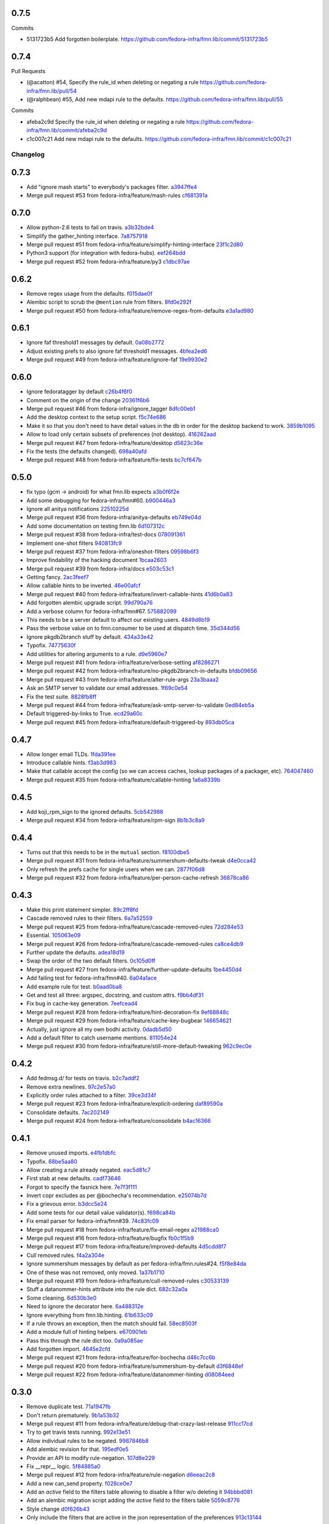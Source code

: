 
0.7.5
-----

Commits

- 5131723b5 Add forgotten boilerplate.
  https://github.com/fedora-infra/fmn.lib/commit/5131723b5

0.7.4
-----

Pull Requests

- (@acatton)        #54, Specify the rule_id when deleting or negating a rule
  https://github.com/fedora-infra/fmn.lib/pull/54
- (@ralphbean)      #55, Add new mdapi rule to the defaults.
  https://github.com/fedora-infra/fmn.lib/pull/55

Commits

- afeba2c9d Specify the rule_id when deleting or negating a rule
  https://github.com/fedora-infra/fmn.lib/commit/afeba2c9d
- c1c007c21 Add new mdapi rule to the defaults.
  https://github.com/fedora-infra/fmn.lib/commit/c1c007c21
Changelog
=========

0.7.3
-----

- Add "ignore mash starts" to everybody's packages filter. `a3947ffe4 <https://github.com/fedora-infra/fmn.lib/commit/a3947ffe4ca2f68101b7e336ec73e2ee91baddcc>`_
- Merge pull request #53 from fedora-infra/feature/mash-rules `cf681391a <https://github.com/fedora-infra/fmn.lib/commit/cf681391a1d3f7ea9508325a285f500a33567f33>`_

0.7.0
-----

- Allow python-2.6 tests to fail on travis. `a3b32bde4 <https://github.com/fedora-infra/fmn.lib/commit/a3b32bde4905f4cfe171bb84a5b4e4c226b11177>`_
- Simplify the gather_hinting interface. `7a8757918 <https://github.com/fedora-infra/fmn.lib/commit/7a8757918be22f052986082674f84fd34b9c43b7>`_
- Merge pull request #51 from fedora-infra/feature/simplify-hinting-interface `23f1c2d80 <https://github.com/fedora-infra/fmn.lib/commit/23f1c2d80004061a65020f3334f9ececca9dca6d>`_
- Python3 support (for integration with fedora-hubs). `eef264bdd <https://github.com/fedora-infra/fmn.lib/commit/eef264bdde9f78b36ba48b0ec81d835b8b363c11>`_
- Merge pull request #52 from fedora-infra/feature/py3 `c1dbc97ae <https://github.com/fedora-infra/fmn.lib/commit/c1dbc97aefd9f224c7064365d63e5918fae3a029>`_

0.6.2
-----

- Remove regex usage from the defaults. `f015dae0f <https://github.com/fedora-infra/fmn.lib/commit/f015dae0f58787dece123b3c456dc4f8d9071891>`_
- Alembic script to scrub the ``@mention`` rule from filters. `8fd0e292f <https://github.com/fedora-infra/fmn.lib/commit/8fd0e292fd1794a0d03369fbbeaa0a156b68fd72>`_
- Merge pull request #50 from fedora-infra/feature/remove-regex-from-defaults `e3a1ad980 <https://github.com/fedora-infra/fmn.lib/commit/e3a1ad98035b901bb1256a4a33fa7926a18686b0>`_

0.6.1
-----

- Ignore faf threshold1 messages by default. `0a08b2772 <https://github.com/fedora-infra/fmn.lib/commit/0a08b277295ec6fe3b2e2fab4ade4d2b5008f9a2>`_
- Adjust existing prefs to also ignore faf threshold1 messages. `4bfea2ed6 <https://github.com/fedora-infra/fmn.lib/commit/4bfea2ed62f9ac4d5eb962c69013546588324b5a>`_
- Merge pull request #49 from fedora-infra/feature/ignore-faf `19e9930e2 <https://github.com/fedora-infra/fmn.lib/commit/19e9930e2306289809aefec7435e6fddd7685531>`_

0.6.0
-----

- Ignore fedoratagger by default `c26b4f6f0 <https://github.com/fedora-infra/fmn.lib/commit/c26b4f6f03551187c52ee9bd8e6ea0db179becb2>`_
- Comment on the origin of the change `20361f6b6 <https://github.com/fedora-infra/fmn.lib/commit/20361f6b6e576378223691940267bb52ffb19e99>`_
- Merge pull request #46 from fedora-infra/ignore_tagger `8dfc00eb1 <https://github.com/fedora-infra/fmn.lib/commit/8dfc00eb1781ccddb7919f97981b22902609185e>`_
- Add the desktop context to the setup script. `f5c74e686 <https://github.com/fedora-infra/fmn.lib/commit/f5c74e6869b54bf6d16bb8493d3c76e9fb65bec5>`_
- Make it so that you don't need to have detail values in the db in order for the desktop backend to work. `3859b1095 <https://github.com/fedora-infra/fmn.lib/commit/3859b1095ee677ef61b4d5360562be8979380384>`_
- Allow to load only certain subsets of preferences (not desktop). `416262aad <https://github.com/fedora-infra/fmn.lib/commit/416262aada915408d2584e2ce647ad97213868a6>`_
- Merge pull request #47 from fedora-infra/feature/desktop `d5623c36e <https://github.com/fedora-infra/fmn.lib/commit/d5623c36e11fbabd6b4e78a1af6168ba97c3407d>`_
- Fix the tests (the defaults changed). `698a40afd <https://github.com/fedora-infra/fmn.lib/commit/698a40afd17c95e5b1d5853d069a21b76540c1c3>`_
- Merge pull request #48 from fedora-infra/feature/fix-tests `bc7cf647b <https://github.com/fedora-infra/fmn.lib/commit/bc7cf647b5e21eac3e5bb3420d40369e48cafee7>`_

0.5.0
-----

- fix typo (gcm -> android) for what fmn.lib expects `a3b0f6f2e <https://github.com/fedora-infra/fmn.lib/commit/a3b0f6f2e16c4061b8aae078d8ea845aaa4948ee>`_
- Add some debugging for fedora-infra/fmn#60. `b900446a3 <https://github.com/fedora-infra/fmn.lib/commit/b900446a3dc9807bf20fd857192eeb673560949a>`_
- Ignore all anitya notifications `22510225d <https://github.com/fedora-infra/fmn.lib/commit/22510225da963caa80a9c4134856a2e73bc95c9a>`_
- Merge pull request #36 from fedora-infra/anitya-defaults `eb749e04d <https://github.com/fedora-infra/fmn.lib/commit/eb749e04d06a375f8678e4f76c74722f456f47ed>`_
- Add some documentation on testing fmn.lib `6d107312c <https://github.com/fedora-infra/fmn.lib/commit/6d107312c1bcca56ead5b4cc27b89c028f2eafeb>`_
- Merge pull request #38 from fedora-infra/test-docs `078091361 <https://github.com/fedora-infra/fmn.lib/commit/0780913611d90efdb8dddf8333b00c2c559acd2c>`_
- Implement one-shot filters `940813fc9 <https://github.com/fedora-infra/fmn.lib/commit/940813fc9315618bb81fe5c425605caf952dcd62>`_
- Merge pull request #37 from fedora-infra/oneshot-filters `09598b6f3 <https://github.com/fedora-infra/fmn.lib/commit/09598b6f3298c6094a4f6a7f13ecce89848c891b>`_
- Improve findability of the hacking document `1bcaa2603 <https://github.com/fedora-infra/fmn.lib/commit/1bcaa26036791bef845225ace80c1c82d4431436>`_
- Merge pull request #39 from fedora-infra/docs `e503c53c1 <https://github.com/fedora-infra/fmn.lib/commit/e503c53c1465f0350903984bf8adec6453214b6d>`_
- Getting fancy. `2ac3feef7 <https://github.com/fedora-infra/fmn.lib/commit/2ac3feef7383065857b97b2d4960d3a050e6e2e4>`_
- Allow callable hints to be inverted. `46e00afcf <https://github.com/fedora-infra/fmn.lib/commit/46e00afcf79b0c2d392fef958c1a6be929f2ce69>`_
- Merge pull request #40 from fedora-infra/feature/invert-callable-hints `41d6b0a83 <https://github.com/fedora-infra/fmn.lib/commit/41d6b0a83e43dafefb2f65d45e3d0d87c19d8504>`_
- Add forgotten alembic upgrade script. `99d790a76 <https://github.com/fedora-infra/fmn.lib/commit/99d790a76e83185cc9c1dc000b3161e346fbebc1>`_
- Add a verbose column for fedora-infra/fmn#67. `575882099 <https://github.com/fedora-infra/fmn.lib/commit/575882099997251e7494af0415b0d7b452ffd765>`_
- This needs to be a server default to affect our existing users. `4849d8b19 <https://github.com/fedora-infra/fmn.lib/commit/4849d8b1938ef5561df6570b16a8a9159250dad2>`_
- Pass the verbose value on to fmn.consumer to be used at dispatch time. `35d344d56 <https://github.com/fedora-infra/fmn.lib/commit/35d344d56903c37d9d25254d543fe708c184db01>`_
- Ignore pkgdb2branch stuff by default. `434a33e42 <https://github.com/fedora-infra/fmn.lib/commit/434a33e424c1fcb93e80fd36e380dc4bd0d503e0>`_
- Typofix. `74775630f <https://github.com/fedora-infra/fmn.lib/commit/74775630f9d9b049de8d0f99e6b9bcb3d9c3ce78>`_
- Add utilities for altering arguments to a rule. `d9e5960e7 <https://github.com/fedora-infra/fmn.lib/commit/d9e5960e7bb2d14b97ce2d94a5427025a032a640>`_
- Merge pull request #41 from fedora-infra/feature/verbose-setting `af8286271 <https://github.com/fedora-infra/fmn.lib/commit/af8286271bfad188cb9bc99d91b8d2b337a8c5ac>`_
- Merge pull request #42 from fedora-infra/feature/no-pkgdb2branch-in-defaults `bfdb09656 <https://github.com/fedora-infra/fmn.lib/commit/bfdb09656e520258a24c203944661b3771d10248>`_
- Merge pull request #43 from fedora-infra/feature/alter-rule-args `23a3baaa2 <https://github.com/fedora-infra/fmn.lib/commit/23a3baaa2ee8350502f8d2a83700ae7a24a0ad17>`_
- Ask an SMTP server to validate our email addresses. `1f69c0e54 <https://github.com/fedora-infra/fmn.lib/commit/1f69c0e5417eb3c27e0b3bfc222dcc7b1d392331>`_
- Fix the test suite. `8828fb8ff <https://github.com/fedora-infra/fmn.lib/commit/8828fb8ffaef42e05ffb36ce9e780f056e782525>`_
- Merge pull request #44 from fedora-infra/feature/ask-smtp-server-to-validate `0ed84eb5a <https://github.com/fedora-infra/fmn.lib/commit/0ed84eb5aae5b197f1227978fe60056775732313>`_
- Default triggered-by-links to True. `ecd29a60c <https://github.com/fedora-infra/fmn.lib/commit/ecd29a60c03b81632bcd0de4bc7f582acb2a2b8c>`_
- Merge pull request #45 from fedora-infra/feature/default-triggered-by `893db05ca <https://github.com/fedora-infra/fmn.lib/commit/893db05caa0e3f45a5ecb10401955799845f9dba>`_

0.4.7
-----

- Allow longer email TLDs. `1fda391ee <https://github.com/fedora-infra/fmn.lib/commit/1fda391ee21dbf2bbdf85296ef24e29bff9aad27>`_
- Introduce callable hints. `f3ab3d983 <https://github.com/fedora-infra/fmn.lib/commit/f3ab3d983ff71092fa5bbbc333776626cb7eeb98>`_
- Make that callable accept the config (so we can access caches, lookup packages of a packager, etc). `764047460 <https://github.com/fedora-infra/fmn.lib/commit/764047460fe5b29bfcaaf3e657d09c9ebad6c8c9>`_
- Merge pull request #35 from fedora-infra/feature/callable-hinting `1a6a8339b <https://github.com/fedora-infra/fmn.lib/commit/1a6a8339b06d4d2d244469acf7dae08a953f0fe9>`_

0.4.5
-----

- Add koji_rpm_sign to the ignored defaults. `5cb542988 <https://github.com/fedora-infra/fmn.lib/commit/5cb542988a0d5bf16da740af6ba829eba895050d>`_
- Merge pull request #34 from fedora-infra/feature/rpm-sign `8b1b3c8a9 <https://github.com/fedora-infra/fmn.lib/commit/8b1b3c8a92fdb200209f5ef6adb82fbb8bf8cbf8>`_

0.4.4
-----

- Turns out that this needs to be in the ``mutual`` section. `f8100dbe5 <https://github.com/fedora-infra/fmn.lib/commit/f8100dbe5876c803f65e3b045e2944c1258778ff>`_
- Merge pull request #31 from fedora-infra/feature/summershum-defaults-tweak `d4e0cca42 <https://github.com/fedora-infra/fmn.lib/commit/d4e0cca424bfdd37b50eb45b2a59b709c0e91f25>`_
- Only refresh the prefs cache for single users when we can. `2877f06d8 <https://github.com/fedora-infra/fmn.lib/commit/2877f06d8021019dce43f2fa4133f858bbee9e8f>`_
- Merge pull request #32 from fedora-infra/feature/per-person-cache-refresh `36878ca86 <https://github.com/fedora-infra/fmn.lib/commit/36878ca86ea8746be17f5b42095d08d847b7d824>`_

0.4.3
-----

- Make this print statement simpler. `89c2ff8fd <https://github.com/fedora-infra/fmn.lib/commit/89c2ff8fde7bfc2dba3941be79236b03acf08cc0>`_
- Cascade removed rules to their filters. `6a7a52559 <https://github.com/fedora-infra/fmn.lib/commit/6a7a525592017539fc3bc252cf373ca673b01bd2>`_
- Merge pull request #25 from fedora-infra/feature/cascade-removed-rules `72d284e53 <https://github.com/fedora-infra/fmn.lib/commit/72d284e531d10062b8f9872c90e2876ae7624730>`_
- Essential. `105063e09 <https://github.com/fedora-infra/fmn.lib/commit/105063e09f81faa1165a83a085aa032da3075e99>`_
- Merge pull request #26 from fedora-infra/feature/cascade-removed-rules `ca8ce4db9 <https://github.com/fedora-infra/fmn.lib/commit/ca8ce4db9c32ac42986b03231b74806e8dd0922e>`_
- Further update the defaults. `adea18d19 <https://github.com/fedora-infra/fmn.lib/commit/adea18d19de9ade03b0803d7ccc27333e2962030>`_
- Swap the order of the two default filters. `0c105d0ff <https://github.com/fedora-infra/fmn.lib/commit/0c105d0ffa5f775598e6bf170e171d6dcf0145ec>`_
- Merge pull request #27 from fedora-infra/feature/further-update-defaults `1be4450d4 <https://github.com/fedora-infra/fmn.lib/commit/1be4450d4c355d2559e61eec7eeb354f34471f50>`_
- Add failing test for fedora-infra/fmn#40. `6a04a1ace <https://github.com/fedora-infra/fmn.lib/commit/6a04a1ace26762082afee0552d431e126b5fd602>`_
- Add example rule for test. `b0aad0ba8 <https://github.com/fedora-infra/fmn.lib/commit/b0aad0ba83557fc529e803547f93a54d272f5817>`_
- Get and test all three: argspec, docstring, and custom attrs. `f9bb4df31 <https://github.com/fedora-infra/fmn.lib/commit/f9bb4df31377b6c0c69f39d915ef7ae6ad836d8a>`_
- Fix bug in cache-key generation. `7eefcead4 <https://github.com/fedora-infra/fmn.lib/commit/7eefcead4f2be89c5b66c588bc1480ec13118d77>`_
- Merge pull request #28 from fedora-infra/feature/hint-decoration-fix `9ef68848c <https://github.com/fedora-infra/fmn.lib/commit/9ef68848c05ee577a7db3fa211cd779332399b1f>`_
- Merge pull request #29 from fedora-infra/feature/cache-key-bugbear `146654621 <https://github.com/fedora-infra/fmn.lib/commit/146654621a4305adc117e8f420fda98d5b67cafb>`_
- Actually, just ignore all my own bodhi activity. `0dadb5d50 <https://github.com/fedora-infra/fmn.lib/commit/0dadb5d505363b4d83ad995bf390bc43bdb5fed2>`_
- Add a default filter to catch username mentions. `811054e24 <https://github.com/fedora-infra/fmn.lib/commit/811054e24c2c4bafb2e438dac27bda2e586c6171>`_
- Merge pull request #30 from fedora-infra/feature/still-more-default-tweaking `962c9ec0e <https://github.com/fedora-infra/fmn.lib/commit/962c9ec0e2a04bec63350034681c9d8d99b3621b>`_

0.4.2
-----

- Add fedmsg.d/ for tests on travis. `b2c7addf2 <https://github.com/fedora-infra/fmn.lib/commit/b2c7addf23f96dcacff991c70717faaa4da6a875>`_
- Remove extra newlines. `97c2e57a0 <https://github.com/fedora-infra/fmn.lib/commit/97c2e57a0ad8a678ade97710b4d91defb1aa16d6>`_
- Explicitly order rules attached to a filter. `39ce3d34f <https://github.com/fedora-infra/fmn.lib/commit/39ce3d34f2b0157f107d3d2e1887e694e29cd645>`_
- Merge pull request #23 from fedora-infra/feature/explicit-ordering `daf89590a <https://github.com/fedora-infra/fmn.lib/commit/daf89590a9ef1048fb08ec3712485261bac01684>`_
- Consolidate defaults. `7ac202149 <https://github.com/fedora-infra/fmn.lib/commit/7ac2021494e520db9f83084aac5418baf4c123b8>`_
- Merge pull request #24 from fedora-infra/feature/consolidate `b4ac16366 <https://github.com/fedora-infra/fmn.lib/commit/b4ac1636630029dbe056985c0f87a99d9d8f1be9>`_

0.4.1
-----

- Remove unused imports. `e4fb1dbfc <https://github.com/fedora-infra/fmn.lib/commit/e4fb1dbfc63ba004c2a0a95b96a2c8f4cb8716d0>`_
- Typofix. `68be5aa80 <https://github.com/fedora-infra/fmn.lib/commit/68be5aa807d314f29ad89bd6b8740a715cb17634>`_
- Allow creating a rule already negated. `eac5d81c7 <https://github.com/fedora-infra/fmn.lib/commit/eac5d81c703fb294267d69a80334034d468a1110>`_
- First stab at new defaults. `cadf73646 <https://github.com/fedora-infra/fmn.lib/commit/cadf73646f3505e5994f9bcb147d8398d252845a>`_
- Forgot to specify the fasnick here. `7e7f3f111 <https://github.com/fedora-infra/fmn.lib/commit/7e7f3f1111a27a9763672b9260a5a03288d0f6b5>`_
- Invert copr excludes as per @bochecha's recommendation. `e25074b7d <https://github.com/fedora-infra/fmn.lib/commit/e25074b7dfdb030b5a507e2e8644a2b5bb3a5844>`_
- Fix a grievous error. `b3dcc5e24 <https://github.com/fedora-infra/fmn.lib/commit/b3dcc5e240ffe48213c79f3bd75db5ae2c315eb4>`_
- Add some tests for our detail value validator(s). `f698ca84b <https://github.com/fedora-infra/fmn.lib/commit/f698ca84bf01ea36dafa11a9e4937d733737c08b>`_
- Fix email parser for fedora-infra/fmn#39. `74c83fc09 <https://github.com/fedora-infra/fmn.lib/commit/74c83fc09fbc9cab6caa3279ea8613a41b7d44b8>`_
- Merge pull request #18 from fedora-infra/feature/fix-email-regex `a21988ca0 <https://github.com/fedora-infra/fmn.lib/commit/a21988ca097fef7ec8905b3c0682d5ece9799ebe>`_
- Merge pull request #16 from fedora-infra/feature/bugfix `fb0c1f5b9 <https://github.com/fedora-infra/fmn.lib/commit/fb0c1f5b95141fabeb627206b07866dadd10f637>`_
- Merge pull request #17 from fedora-infra/feature/improved-defaults `4d5cdd8f7 <https://github.com/fedora-infra/fmn.lib/commit/4d5cdd8f7ab867b7133f16b873a66491f0068461>`_
- Cull removed rules. `f4a2a304e <https://github.com/fedora-infra/fmn.lib/commit/f4a2a304ed37d32c4bb1d755187fa29a4fe5a8e8>`_
- Ignore summershum messages by default as per fedora-infra/fmn.rules#24. `f5f8e84da <https://github.com/fedora-infra/fmn.lib/commit/f5f8e84da13c621370d4a3f2e3e5ba854f3cb9de>`_
- One of these was not removed, only moved. `1a37b1710 <https://github.com/fedora-infra/fmn.lib/commit/1a37b171005524f061cff3224b82eea3fbd80b0e>`_
- Merge pull request #19 from fedora-infra/feature/cull-removed-rules `c30533139 <https://github.com/fedora-infra/fmn.lib/commit/c305331395092f16d09318f829fdf83523b88440>`_
- Stuff a datanommer-hints attribute into the rule dict. `682c32a0a <https://github.com/fedora-infra/fmn.lib/commit/682c32a0ae5e6cb56164698bf6a64ddfcdb2862e>`_
- Some cleaning. `6d530b3e0 <https://github.com/fedora-infra/fmn.lib/commit/6d530b3e06eedeb76866d0a0af49cc7bba5959dc>`_
- Need to ignore the decorator here. `6a488312e <https://github.com/fedora-infra/fmn.lib/commit/6a488312ed99a6b4b5517033af3fa1398fdfa6e3>`_
- Ignore everything from fmn.lib.hinting. `61b633c09 <https://github.com/fedora-infra/fmn.lib/commit/61b633c090c7150a49cb25454f17c56986d230f9>`_
- If a rule throws an exception, then the match should fail. `58ec8503f <https://github.com/fedora-infra/fmn.lib/commit/58ec8503f49e0fe0080c8dca8f8fd8e38c718d8b>`_
- Add a module full of hinting helpers. `e670901eb <https://github.com/fedora-infra/fmn.lib/commit/e670901ebaf7422f7a71f78a3dc94730eba5605b>`_
- Pass this through the rule dict too. `0a9a085ae <https://github.com/fedora-infra/fmn.lib/commit/0a9a085aec893a28ac61ff54e69a15f1fa0e4f00>`_
- Add forgotten import. `4645e2cfd <https://github.com/fedora-infra/fmn.lib/commit/4645e2cfd33905f6d5232309545ddd8d27c24cc4>`_
- Merge pull request #21 from fedora-infra/feature/for-bochecha `d46c7cc6b <https://github.com/fedora-infra/fmn.lib/commit/d46c7cc6b7da826896379b5b45a8caee4e3dc7a0>`_
- Merge pull request #20 from fedora-infra/feature/summershum-by-default `d3f6848ef <https://github.com/fedora-infra/fmn.lib/commit/d3f6848ef9cac0adb19be14fcdcaa3ea47b1a218>`_
- Merge pull request #22 from fedora-infra/feature/datanommer-hinting `d08084eed <https://github.com/fedora-infra/fmn.lib/commit/d08084eeddb3357094836e6f1e447467369053d1>`_

0.3.0
-----

- Remove duplicate test. `71a1947fb <https://github.com/fedora-infra/fmn.lib/commit/71a1947fba1e08ab756a25abe1f433f05c8e3810>`_
- Don't return prematurely. `9b1a53b32 <https://github.com/fedora-infra/fmn.lib/commit/9b1a53b327d169303a81730ff7d5144dee90a648>`_
- Merge pull request #11 from fedora-infra/feature/debug-that-crazy-last-release `911cc17cd <https://github.com/fedora-infra/fmn.lib/commit/911cc17cdc899af7fda93a8859c79d431879f612>`_
- Try to get travis tests running. `992e13e51 <https://github.com/fedora-infra/fmn.lib/commit/992e13e51a13960a7d9a65fc0e87757936ba2c97>`_
- Allow individual rules to be negated. `9987846b8 <https://github.com/fedora-infra/fmn.lib/commit/9987846b805bcaae3efe3c947226e3cf368eb212>`_
- Add alembic revision for that. `195edf0e5 <https://github.com/fedora-infra/fmn.lib/commit/195edf0e5578e0d30677b4da7375d8f04e9a91a1>`_
- Provide an API to modify rule-negation. `107d8e229 <https://github.com/fedora-infra/fmn.lib/commit/107d8e229c645aa8dac91c16e2519badce3fc9ca>`_
- Fix __repr__ logic. `5f84885a0 <https://github.com/fedora-infra/fmn.lib/commit/5f84885a02d3a761a92a8b51e4dde1a47638c7d0>`_
- Merge pull request #12 from fedora-infra/feature/rule-negation `d6eeac2c8 <https://github.com/fedora-infra/fmn.lib/commit/d6eeac2c8d837f47c4d5da90c031ada3a4702db5>`_
- Add a new can_send property. `f028ce0e7 <https://github.com/fedora-infra/fmn.lib/commit/f028ce0e7148f4d82874bbb475b5220ef7b92af9>`_
- Add an `active` field to the filters table allowing to disable a filter w/o deleting it `94bbbd081 <https://github.com/fedora-infra/fmn.lib/commit/94bbbd0815ae773da512b780822b4acce4fa66d3>`_
- Add an alembic migration script adding the `active` field to the filters table `5059c8776 <https://github.com/fedora-infra/fmn.lib/commit/5059c8776c6ddc16c2f037e40dd0af849e9ca673>`_
- Style change `d0f626b43 <https://github.com/fedora-infra/fmn.lib/commit/d0f626b43fbf8a29324b21e01cddbf4471d1295a>`_
- Only include the filters that are active in the json representation of the preferences `913c13144 <https://github.com/fedora-infra/fmn.lib/commit/913c1314480ca899e93360bcfe4765fe4e90f44e>`_
- Added a method on the Preference model to disable/enable filters `3f3feadc8 <https://github.com/fedora-infra/fmn.lib/commit/3f3feadc86b5d5456bcae147298f9e0f0f8b3d19>`_
- Removed session.flush from Preference.set_filter_active. It isn't needed as pointed out by @pypingou `4e407cbf2 <https://github.com/fedora-infra/fmn.lib/commit/4e407cbf2ceeca84f917227f1433bf2d5f0ca683>`_
- Merge pull request #13 from rossdylan/disable_filter `086a63c14 <https://github.com/fedora-infra/fmn.lib/commit/086a63c1488e5607adbccca081f20a0ac7afaccc>`_
- Make it possible to make accounts active by default. `53656bdb7 <https://github.com/fedora-infra/fmn.lib/commit/53656bdb772a2c287258a36d21dff59b3f263d35>`_
- Adjust other test cases now that providing a detail_value makes preferences active. `e7110bbbd <https://github.com/fedora-infra/fmn.lib/commit/e7110bbbd05d7669b97b6f8a9e7c64b9db5dc04b>`_
- Merge pull request #14 from fedora-infra/feature/possibly-active-by-default `7b9e0778c <https://github.com/fedora-infra/fmn.lib/commit/7b9e0778cde76b00a4c78cc789f9804a751bb742>`_
- User server_default instead of default to make this whole thing work. `4981620a0 <https://github.com/fedora-infra/fmn.lib/commit/4981620a0cdd40ccebdab064cfb57dd56b57f00b>`_
- Merge pull request #15 from fedora-infra/disable_filter `95dbbf0f0 <https://github.com/fedora-infra/fmn.lib/commit/95dbbf0f0031b4b8b747268f8655634f5fc0f5e9>`_

0.2.7
-----

- That barely made sense. `9ea2e0ed2 <https://github.com/fedora-infra/fmn.lib/commit/9ea2e0ed2680f06e05e28a77b39dad38bb277b67>`_
- Instantiate rule code_paths at load-time instead of consume-time. `f97926473 <https://github.com/fedora-infra/fmn.lib/commit/f97926473725868e90cf45de28343b16efe59522>`_
- Cache the results of rules for each message. `114d6762b <https://github.com/fedora-infra/fmn.lib/commit/114d6762be24009220fe998152814c2efe4df9b8>`_
- Merge pull request #10 from fedora-infra/feature/optimizations `595312af1 <https://github.com/fedora-infra/fmn.lib/commit/595312af138bc81166b8eaaf90a428bbd95cc331>`_

0.2.6
-----

- Adjust, fix, and add some __repr__ methods. `3d1e3cb77 <https://github.com/fedora-infra/fmn.lib/commit/3d1e3cb77a2c284f28693ad5eccacad1c233cb7d>`_
- Make some tests less fragile. `95338a033 <https://github.com/fedora-infra/fmn.lib/commit/95338a033f2650e12625317921dea93179d75d4d>`_
- Add option to load-preferences to omit disabled accounts. `a95a959d2 <https://github.com/fedora-infra/fmn.lib/commit/a95a959d2f4d9d77b5fa5ec8e46751203233f25c>`_
- Merge pull request #9 from fedora-infra/feature/sans-disabled `23b597f6d <https://github.com/fedora-infra/fmn.lib/commit/23b597f6d87a8a7a9e766f47c2cbc2207ce77a60>`_

0.2.5
-----

- Get tests passing. `1734196b3 <https://github.com/fedora-infra/fmn.lib/commit/1734196b36acf242ef1ed90ae2fb25bdf045eae8>`_
- Reduce spam. `97296a856 <https://github.com/fedora-infra/fmn.lib/commit/97296a856da0061726f2fe532d241cc66e0c4a91>`_
- Merge pull request #7 from fedora-infra/feature/tests-passing `969d94610 <https://github.com/fedora-infra/fmn.lib/commit/969d946103fb63e801b9a25a9f4c849961d48bf3>`_
- Merge pull request #8 from fedora-infra/feature/reduce-spam `96d2a968e <https://github.com/fedora-infra/fmn.lib/commit/96d2a968ec6e6e3094772bc057afc9b7b6e2b8a0>`_

0.2.4
-----

- Add submodule to the valid_paths dict. `a55d5e38b <https://github.com/fedora-infra/fmn.lib/commit/a55d5e38b6c006608d774457f2360715103ab232>`_
- Mock out a notify method on the models for the tests. `247980d9d <https://github.com/fedora-infra/fmn.lib/commit/247980d9dedfa7278affd181da4a0df59436122d>`_
- Add that notify method. `53b8ed78e <https://github.com/fedora-infra/fmn.lib/commit/53b8ed78ef8fa0fd4180df53f2eddaa17c2b85fe>`_
- A few more notifications. `a288c53e3 <https://github.com/fedora-infra/fmn.lib/commit/a288c53e3e6cb7aa6d3776b443454c6c8a9b6891>`_
- Copy-pasta fixes. `532580bca <https://github.com/fedora-infra/fmn.lib/commit/532580bca29388b7f24564cfbcdff436854fb83e>`_
- Oop... also here. `960333774 <https://github.com/fedora-infra/fmn.lib/commit/960333774e1ddb0208507710bef54ccdace27888>`_
- Merge pull request #5 from fedora-infra/feature/fedmsg-messages `1d966a8ca <https://github.com/fedora-infra/fmn.lib/commit/1d966a8caf8e073bd14bf4512aa237f3e2307e12>`_
- Refactor the main "recipients" api to be much easier to cache. `c917681ba <https://github.com/fedora-infra/fmn.lib/commit/c917681ba854eba9af1af546020ec3ef5711fa17>`_
- Travis.yml `096c303d4 <https://github.com/fedora-infra/fmn.lib/commit/096c303d44f84a6d88ac45b6a15d1255ce8e89ca>`_
- Merge pull request #6 from fedora-infra/feature/refactor `a3db7d70c <https://github.com/fedora-infra/fmn.lib/commit/a3db7d70cd53c09a88226d2f3802a050e5fe9753>`_
- Merge commit '9603337' into develop `99cbd419d <https://github.com/fedora-infra/fmn.lib/commit/99cbd419d93af7c4c1f8d6a85fee6780894a76c8>`_
- Add fmn.rules to the travis config. `a3b3edc34 <https://github.com/fedora-infra/fmn.lib/commit/a3b3edc34335e52905285b42a9f75002f28999f8>`_
- This is significantly different.. and correct. `a6cd4e772 <https://github.com/fedora-infra/fmn.lib/commit/a6cd4e772b6207f7482cb566c9baf8903f14b922>`_
- After the reorg in #6, this is no longer necessary. `f82e1eb28 <https://github.com/fedora-infra/fmn.lib/commit/f82e1eb28ac5a4f5f03062d2853241a1555d13ab>`_
- Link to dev instructions from the README. `c051ba34d <https://github.com/fedora-infra/fmn.lib/commit/c051ba34dda349631f7d879c33a2e48bd98d535f>`_
- Add a way to disable a backend alltogether. `5209ea762 <https://github.com/fedora-infra/fmn.lib/commit/5209ea762b0813f88979fe0fbb8cee92d7f5cebd>`_
- Add presentation booleans. `56d0c5113 <https://github.com/fedora-infra/fmn.lib/commit/56d0c51132d39613e54fada1ebcc23513c837d3c>`_
- Add setters. `e011a3f50 <https://github.com/fedora-infra/fmn.lib/commit/e011a3f5011430b6ba2ed2e4dda5e7c4cbf64b29>`_
- Include presentation bools in json. `e1a44d859 <https://github.com/fedora-infra/fmn.lib/commit/e1a44d859a0a1a7d5c47e0ee7f310a3378a427e2>`_
- Handle colorizing IRC messages. `b83e46cc3 <https://github.com/fedora-infra/fmn.lib/commit/b83e46cc37745ef79d6603376e5d995587c461a8>`_
- Support restoring defaults for only a single context. `0be517b23 <https://github.com/fedora-infra/fmn.lib/commit/0be517b23865be81c501a2af8c438f1ef8a8d26f>`_
- Include alembic scripts in dist. `74ad1a67d <https://github.com/fedora-infra/fmn.lib/commit/74ad1a67d3cbc157390c7f12b5b99d1c1502c218>`_

0.2.3
-----

- Return more information from the recipients generator. `523c1a6c4 <https://github.com/fedora-infra/fmn.lib/commit/523c1a6c46b204998bd53217a1bffac18113089f>`_
- Add some reprs. `bf56ce944 <https://github.com/fedora-infra/fmn.lib/commit/bf56ce9445ebb7f2303b63908f8eeeac7de8eea0>`_
- Remove old print statement. `762acb3d7 <https://github.com/fedora-infra/fmn.lib/commit/762acb3d74d61bd497bfff0c96558ddc2b1b082b>`_
- Name this appropriately. `8f57fb200 <https://github.com/fedora-infra/fmn.lib/commit/8f57fb2001e4bb8ab7717e6d28e10636c81b304b>`_
- Nicer error reporting from the core rule evaluation. `81ad8de3a <https://github.com/fedora-infra/fmn.lib/commit/81ad8de3ac74ae28ced3290c99a6196f4b9d1a52>`_
- Add a delete_details method. `d7568c538 <https://github.com/fedora-infra/fmn.lib/commit/d7568c5380bd2d3d30659888b494c6280b7b13a9>`_
- Merge pull request #3 from fedora-infra/feature/nicer-error-reporting `afb2e5039 <https://github.com/fedora-infra/fmn.lib/commit/afb2e50397b75f7203322476105f9d611977e8f4>`_
- Merge pull request #4 from fedora-infra/feature/delete_values `52832d4bd <https://github.com/fedora-infra/fmn.lib/commit/52832d4bddc8c15d9a8e00b664032248518b496a>`_

0.2.2
-----

- change it here too, since I already messed up master `4070140e5 <https://github.com/fedora-infra/fmn.lib/commit/4070140e538960a594a158503a13e6c7f79c6f0a>`_
- Fix case where this is called before confirmation has completed. `b31a14675 <https://github.com/fedora-infra/fmn.lib/commit/b31a14675203684e73a33b0080c7d54c8d869e09>`_
- Add more filter query methods. `1ccf5aee6 <https://github.com/fedora-infra/fmn.lib/commit/1ccf5aee652e74bf7cacf0455de483c57f8ca876>`_

0.2.1
-----

- Add scratch builds to the default rules. `8c7d9f546 <https://github.com/fedora-infra/fmn.lib/commit/8c7d9f5462f28082194dce00fcbc64e1140aee6b>`_
- Correct the language on this one method.  It is misnamed. `6bc48189b <https://github.com/fedora-infra/fmn.lib/commit/6bc48189b5afd1c361a56d5f06add91cc00515d1>`_

0.2.0
-----

- Move the pkgdb util to fmn.rules. `a2e43d85a <https://github.com/fedora-infra/fmn.lib/commit/a2e43d85ac67619d5ce815623cc4206bce8a8e5f>`_
- Add requirement on docutils. `780b17ea8 <https://github.com/fedora-infra/fmn.lib/commit/780b17ea89456286cc9f2396155bb9caa56a01b6>`_
- Also require markupsafe. `fa7048168 <https://github.com/fedora-infra/fmn.lib/commit/fa7048168cac80c27b0cad9f4cdef7182f1667dc>`_
- No need for this to be a primary key. `7a0acb068 <https://github.com/fedora-infra/fmn.lib/commit/7a0acb068ed2776760ff8c5ce931f86751e2c10b>`_
- Break get_or_create out into two. `7e3d48246 <https://github.com/fedora-infra/fmn.lib/commit/7e3d4824659185167c052b282a44edfeb14b42f4>`_
- Rename something that should have been renamed many commits ago. `1dbbab817 <https://github.com/fedora-infra/fmn.lib/commit/1dbbab817e70cb6e701e7a155fecbbd5603e9cff>`_
- Disable messaging out of the box. `6f58fbd4e <https://github.com/fedora-infra/fmn.lib/commit/6f58fbd4eded5dc2ac5400f23e601c7db51326db>`_
- Some defaults for new users. `aa6f56d82 <https://github.com/fedora-infra/fmn.lib/commit/aa6f56d82a340af370eccbd2280d45796ade94f8>`_
- First stab at comma-delimited detail_value. `2e9203746 <https://github.com/fedora-infra/fmn.lib/commit/2e92037461b6ea4639886f1395aedceb2569d783>`_
- Start of some tests for confirmations. `183def98e <https://github.com/fedora-infra/fmn.lib/commit/183def98e84d9d8152c48328d693a55ef382e9d4>`_
- Add an API key field to User `509e6a2bf <https://github.com/fedora-infra/fmn.lib/commit/509e6a2bf96b02f7661f1417a88b5c0fc533c496>`_
- Validation facilities for detail_values. `9af3ddf24 <https://github.com/fedora-infra/fmn.lib/commit/9af3ddf24562751967235d073497ffc75a148857>`_
- Added a comment. `7ff335e67 <https://github.com/fedora-infra/fmn.lib/commit/7ff335e671e02ef8f40cebaf90dc3a549e69614a>`_
- Update irc nick validation regex. `8bb445a1b <https://github.com/fedora-infra/fmn.lib/commit/8bb445a1b112c50252fe3619e87dc9ed20e4eb73>`_
- .strip() value before adding to the detail_value list. `64c757bc6 <https://github.com/fedora-infra/fmn.lib/commit/64c757bc6e604bcb4e97fbc5109f6bda6141a9d5>`_
- Protect against null detail_value. `940a098c5 <https://github.com/fedora-infra/fmn.lib/commit/940a098c5ea8ecf0ae33ffc773ceb0918c32e71d>`_
- Merge pull request #2 from fedora-infra/feature/comma-delimited-detail-value `1d434f210 <https://github.com/fedora-infra/fmn.lib/commit/1d434f2105c7daa68f6ba6f17543bce55b7e5a15>`_
- Merge pull request #1 from fedora-infra/apikey `155895a60 <https://github.com/fedora-infra/fmn.lib/commit/155895a6022c870dbd9e48bc169326e9e060e7c3>`_
- Re-do that.  Turn the detail_values into their own table and drop the comma-separated nonsense. `896052e34 <https://github.com/fedora-infra/fmn.lib/commit/896052e34b9720e10ba5cdc4128374993a9e0726>`_
- Add a catchall to the defaults. `cacb39a48 <https://github.com/fedora-infra/fmn.lib/commit/cacb39a48bc93b2d0911d5cce1859277b478a0b4>`_
- Do that, but differently. `2b7c0bb51 <https://github.com/fedora-infra/fmn.lib/commit/2b7c0bb516f82c503d0ad3824443c48d34111abe>`_

0.1.1
-----

- Added createdb script. `ed48e360f <https://github.com/fedora-infra/fmn.lib/commit/ed48e360f11444b81b7712936016d16d18cc54b2>`_
- Include createdb. `50a8f16a1 <https://github.com/fedora-infra/fmn.lib/commit/50a8f16a186162ac4d53394d1af6e8103feb536c>`_
- Include license and changelog. `2657604a2 <https://github.com/fedora-infra/fmn.lib/commit/2657604a28365aeb07ad041a938cee54b894d404>`_
